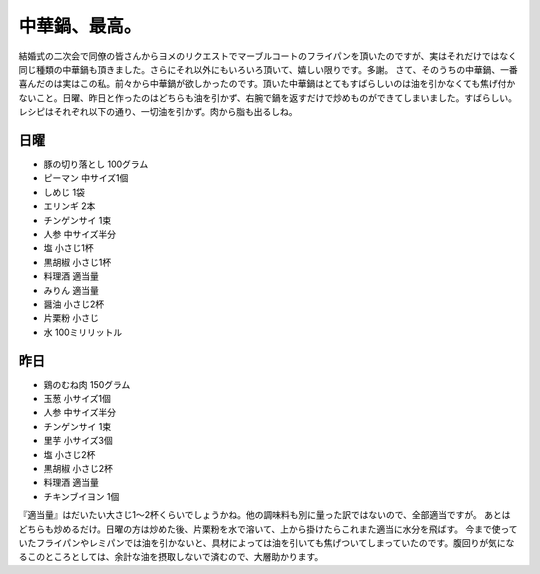 ﻿中華鍋、最高。
##############


結婚式の二次会で同僚の皆さんからヨメのリクエストでマーブルコートのフライパンを頂いたのですが、実はそれだけではなく同じ種類の中華鍋も頂きました。さらにそれ以外にもいろいろ頂いて、嬉しい限りです。多謝。
さて、そのうちの中華鍋、一番喜んだのは実はこの私。前々から中華鍋が欲しかったのです。頂いた中華鍋はとてもすばらしいのは油を引かなくても焦げ付かないこと。日曜、昨日と作ったのはどちらも油を引かず、右腕で鍋を返すだけで炒めものができてしまいました。すばらしい。
レシピはそれぞれ以下の通り、一切油を引かず。肉から脂も出るしね。

日曜
********



* 豚の切り落とし 100グラム
* ピーマン 中サイズ1個
* しめじ 1袋
* エリンギ 2本
* チンゲンサイ 1束
* 人参 中サイズ半分
* 塩 小さじ1杯
* 黒胡椒 小さじ1杯
* 料理酒 適当量
* みりん 適当量
* 醤油 小さじ2杯
* 片栗粉 小さじ
* 水 100ミリリットル


昨日
********



* 鶏のむね肉 150グラム
* 玉葱 小サイズ1個
* 人参 中サイズ半分
* チンゲンサイ 1束
* 里芋 小サイズ3個
* 塩 小さじ2杯
* 黒胡椒 小さじ2杯
* 料理酒 適当量
* チキンブイヨン 1個

『適当量』はだいたい大さじ1～2杯くらいでしょうかね。他の調味料も別に量った訳ではないので、全部適当ですが。
あとはどちらも炒めるだけ。日曜の方は炒めた後、片栗粉を水で溶いて、上から掛けたらこれまた適当に水分を飛ばす。
今まで使っていたフライパンやレミパンでは油を引かないと、具材によっては油を引いても焦げついてしまっていたのです。腹回りが気になるこのところとしては、余計な油を摂取しないで済むので、大層助かります。



.. author:: mkouhei
.. categories:: 生活, 
.. tags::


